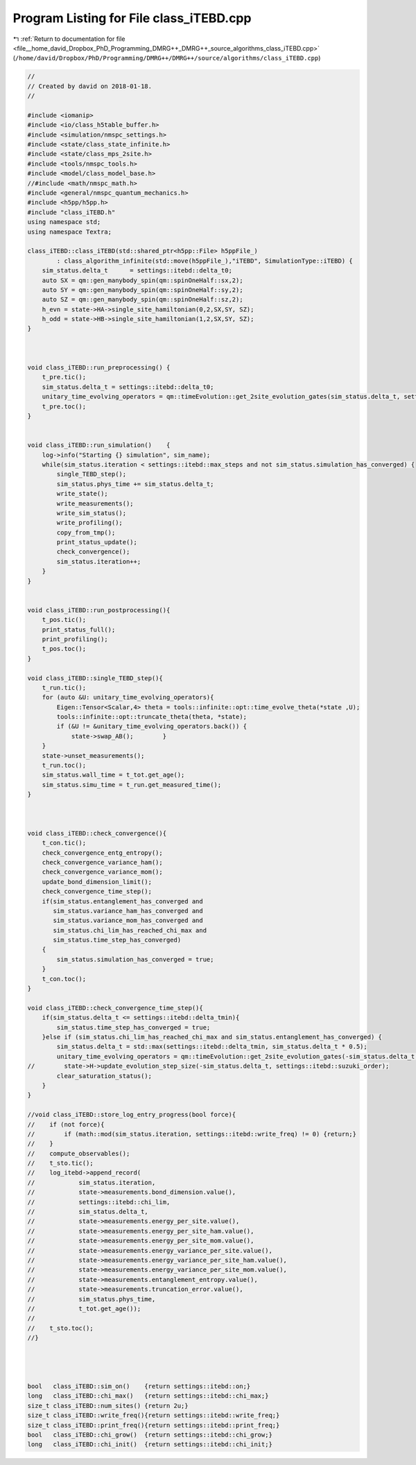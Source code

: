 
.. _program_listing_file__home_david_Dropbox_PhD_Programming_DMRG++_DMRG++_source_algorithms_class_iTEBD.cpp:

Program Listing for File class_iTEBD.cpp
========================================

|exhale_lsh| :ref:`Return to documentation for file <file__home_david_Dropbox_PhD_Programming_DMRG++_DMRG++_source_algorithms_class_iTEBD.cpp>` (``/home/david/Dropbox/PhD/Programming/DMRG++/DMRG++/source/algorithms/class_iTEBD.cpp``)

.. |exhale_lsh| unicode:: U+021B0 .. UPWARDS ARROW WITH TIP LEFTWARDS

.. code-block:: cpp

   //
   // Created by david on 2018-01-18.
   //
   
   #include <iomanip>
   #include <io/class_h5table_buffer.h>
   #include <simulation/nmspc_settings.h>
   #include <state/class_state_infinite.h>
   #include <state/class_mps_2site.h>
   #include <tools/nmspc_tools.h>
   #include <model/class_model_base.h>
   //#include <math/nmspc_math.h>
   #include <general/nmspc_quantum_mechanics.h>
   #include <h5pp/h5pp.h>
   #include "class_iTEBD.h"
   using namespace std;
   using namespace Textra;
   
   class_iTEBD::class_iTEBD(std::shared_ptr<h5pp::File> h5ppFile_)
           : class_algorithm_infinite(std::move(h5ppFile_),"iTEBD", SimulationType::iTEBD) {
       sim_status.delta_t      = settings::itebd::delta_t0;
       auto SX = qm::gen_manybody_spin(qm::spinOneHalf::sx,2);
       auto SY = qm::gen_manybody_spin(qm::spinOneHalf::sy,2);
       auto SZ = qm::gen_manybody_spin(qm::spinOneHalf::sz,2);
       h_evn = state->HA->single_site_hamiltonian(0,2,SX,SY, SZ);
       h_odd = state->HB->single_site_hamiltonian(1,2,SX,SY, SZ);
   }
   
   
   
   void class_iTEBD::run_preprocessing() {
       t_pre.tic();
       sim_status.delta_t = settings::itebd::delta_t0;
       unitary_time_evolving_operators = qm::timeEvolution::get_2site_evolution_gates(sim_status.delta_t, settings::itebd::suzuki_order, h_evn, h_odd);
       t_pre.toc();
   }
   
   
   void class_iTEBD::run_simulation()    {
       log->info("Starting {} simulation", sim_name);
       while(sim_status.iteration < settings::itebd::max_steps and not sim_status.simulation_has_converged) {
           single_TEBD_step();
           sim_status.phys_time += sim_status.delta_t;
           write_state();
           write_measurements();
           write_sim_status();
           write_profiling();
           copy_from_tmp();
           print_status_update();
           check_convergence();
           sim_status.iteration++;
       }
   }
   
   
   void class_iTEBD::run_postprocessing(){
       t_pos.tic();
       print_status_full();
       print_profiling();
       t_pos.toc();
   }
   
   void class_iTEBD::single_TEBD_step(){
       t_run.tic();
       for (auto &U: unitary_time_evolving_operators){
           Eigen::Tensor<Scalar,4> theta = tools::infinite::opt::time_evolve_theta(*state ,U);
           tools::infinite::opt::truncate_theta(theta, *state);
           if (&U != &unitary_time_evolving_operators.back()) {
               state->swap_AB();        }
       }
       state->unset_measurements();
       t_run.toc();
       sim_status.wall_time = t_tot.get_age();
       sim_status.simu_time = t_run.get_measured_time();
   }
   
   
   
   void class_iTEBD::check_convergence(){
       t_con.tic();
       check_convergence_entg_entropy();
       check_convergence_variance_ham();
       check_convergence_variance_mom();
       update_bond_dimension_limit();
       check_convergence_time_step();
       if(sim_status.entanglement_has_converged and
          sim_status.variance_ham_has_converged and
          sim_status.variance_mom_has_converged and
          sim_status.chi_lim_has_reached_chi_max and
          sim_status.time_step_has_converged)
       {
           sim_status.simulation_has_converged = true;
       }
       t_con.toc();
   }
   
   void class_iTEBD::check_convergence_time_step(){
       if(sim_status.delta_t <= settings::itebd::delta_tmin){
           sim_status.time_step_has_converged = true;
       }else if (sim_status.chi_lim_has_reached_chi_max and sim_status.entanglement_has_converged) {
           sim_status.delta_t = std::max(settings::itebd::delta_tmin, sim_status.delta_t * 0.5);
           unitary_time_evolving_operators = qm::timeEvolution::get_2site_evolution_gates(-sim_status.delta_t, settings::itebd::suzuki_order, h_evn, h_odd);
   //        state->H->update_evolution_step_size(-sim_status.delta_t, settings::itebd::suzuki_order);
           clear_saturation_status();
       }
   }
   
   //void class_iTEBD::store_log_entry_progress(bool force){
   //    if (not force){
   //        if (math::mod(sim_status.iteration, settings::itebd::write_freq) != 0) {return;}
   //    }
   //    compute_observables();
   //    t_sto.tic();
   //    log_itebd->append_record(
   //            sim_status.iteration,
   //            state->measurements.bond_dimension.value(),
   //            settings::itebd::chi_lim,
   //            sim_status.delta_t,
   //            state->measurements.energy_per_site.value(),
   //            state->measurements.energy_per_site_ham.value(),
   //            state->measurements.energy_per_site_mom.value(),
   //            state->measurements.energy_variance_per_site.value(),
   //            state->measurements.energy_variance_per_site_ham.value(),
   //            state->measurements.energy_variance_per_site_mom.value(),
   //            state->measurements.entanglement_entropy.value(),
   //            state->measurements.truncation_error.value(),
   //            sim_status.phys_time,
   //            t_tot.get_age());
   //
   //    t_sto.toc();
   //}
   
   
   
   
   bool   class_iTEBD::sim_on()    {return settings::itebd::on;}
   long   class_iTEBD::chi_max()   {return settings::itebd::chi_max;}
   size_t class_iTEBD::num_sites() {return 2u;}
   size_t class_iTEBD::write_freq(){return settings::itebd::write_freq;}
   size_t class_iTEBD::print_freq(){return settings::itebd::print_freq;}
   bool   class_iTEBD::chi_grow()  {return settings::itebd::chi_grow;}
   long   class_iTEBD::chi_init()  {return settings::itebd::chi_init;}
   
